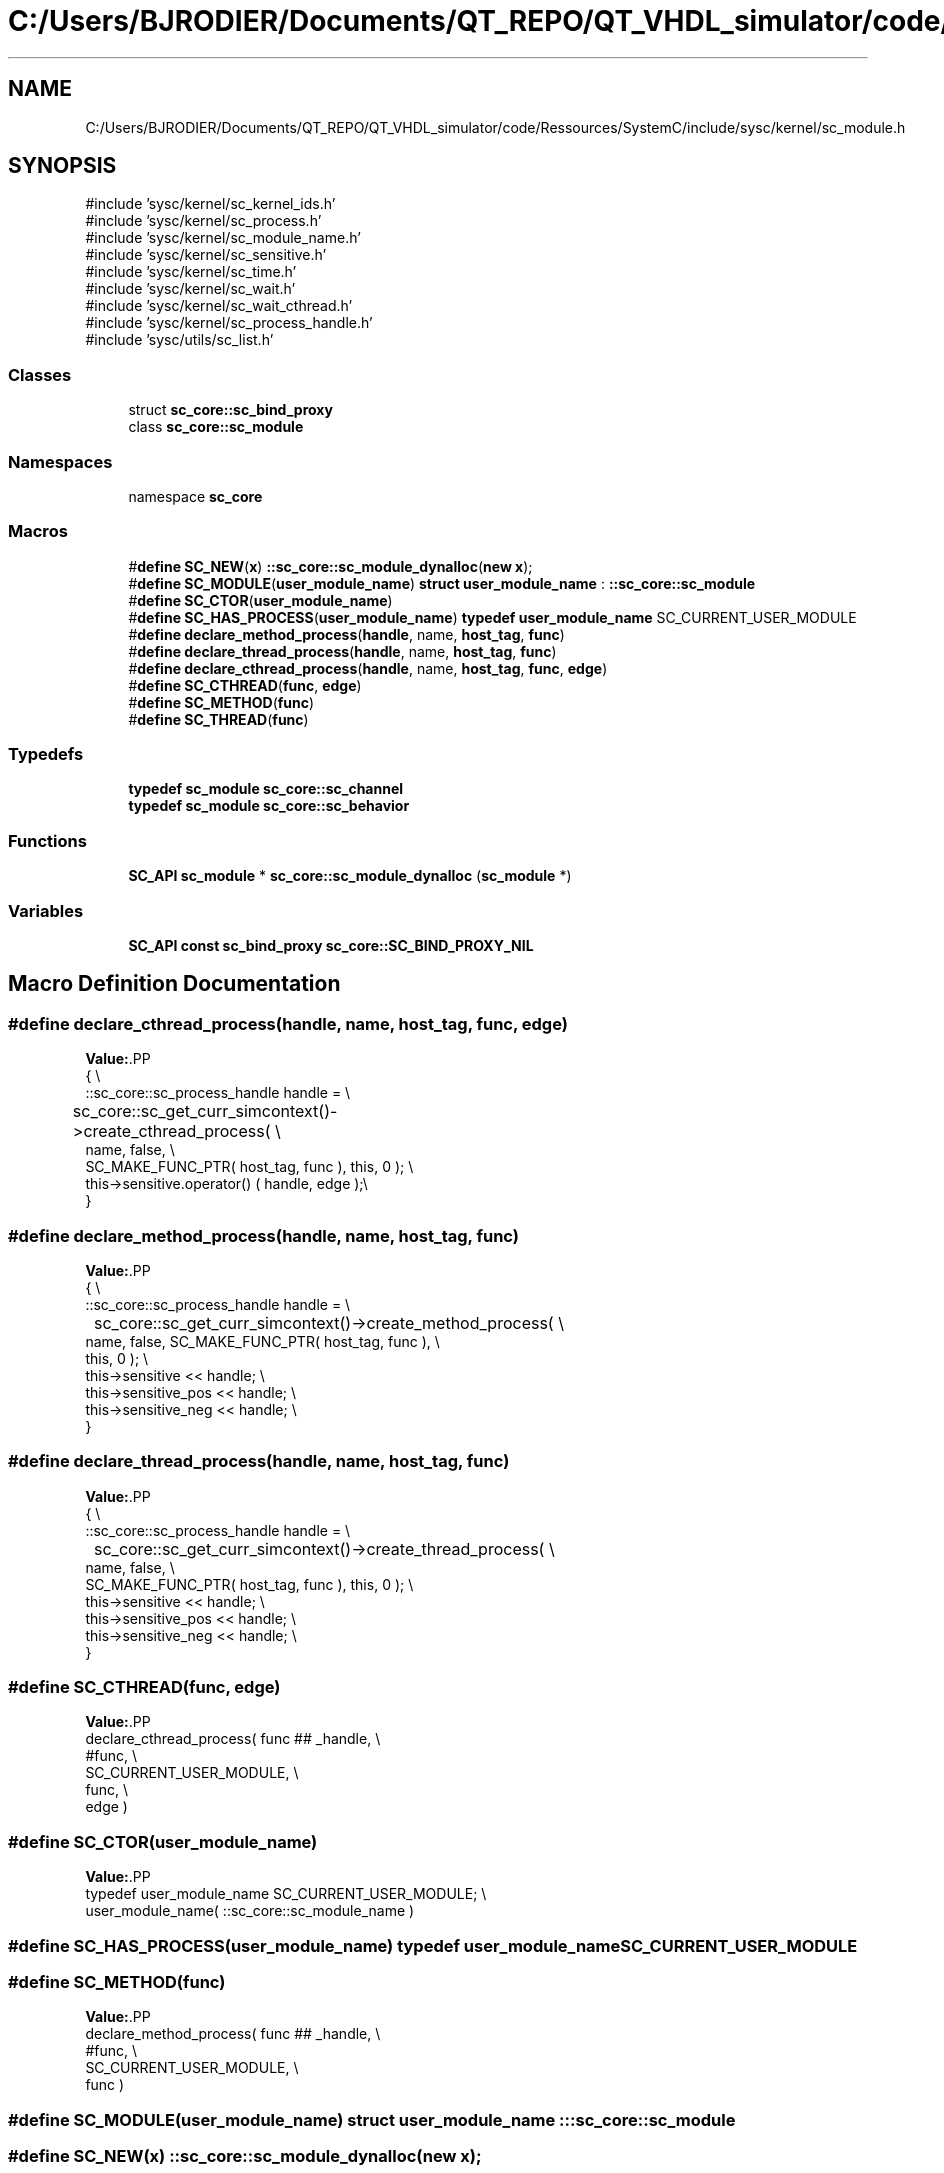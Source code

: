 .TH "C:/Users/BJRODIER/Documents/QT_REPO/QT_VHDL_simulator/code/Ressources/SystemC/include/sysc/kernel/sc_module.h" 3 "VHDL simulator" \" -*- nroff -*-
.ad l
.nh
.SH NAME
C:/Users/BJRODIER/Documents/QT_REPO/QT_VHDL_simulator/code/Ressources/SystemC/include/sysc/kernel/sc_module.h
.SH SYNOPSIS
.br
.PP
\fR#include 'sysc/kernel/sc_kernel_ids\&.h'\fP
.br
\fR#include 'sysc/kernel/sc_process\&.h'\fP
.br
\fR#include 'sysc/kernel/sc_module_name\&.h'\fP
.br
\fR#include 'sysc/kernel/sc_sensitive\&.h'\fP
.br
\fR#include 'sysc/kernel/sc_time\&.h'\fP
.br
\fR#include 'sysc/kernel/sc_wait\&.h'\fP
.br
\fR#include 'sysc/kernel/sc_wait_cthread\&.h'\fP
.br
\fR#include 'sysc/kernel/sc_process_handle\&.h'\fP
.br
\fR#include 'sysc/utils/sc_list\&.h'\fP
.br

.SS "Classes"

.in +1c
.ti -1c
.RI "struct \fBsc_core::sc_bind_proxy\fP"
.br
.ti -1c
.RI "class \fBsc_core::sc_module\fP"
.br
.in -1c
.SS "Namespaces"

.in +1c
.ti -1c
.RI "namespace \fBsc_core\fP"
.br
.in -1c
.SS "Macros"

.in +1c
.ti -1c
.RI "#\fBdefine\fP \fBSC_NEW\fP(\fBx\fP)   \fB::sc_core::sc_module_dynalloc\fP(\fBnew\fP \fBx\fP);"
.br
.ti -1c
.RI "#\fBdefine\fP \fBSC_MODULE\fP(\fBuser_module_name\fP)       \fBstruct\fP \fBuser_module_name\fP : \fB::sc_core::sc_module\fP"
.br
.ti -1c
.RI "#\fBdefine\fP \fBSC_CTOR\fP(\fBuser_module_name\fP)"
.br
.ti -1c
.RI "#\fBdefine\fP \fBSC_HAS_PROCESS\fP(\fBuser_module_name\fP)       \fBtypedef\fP \fBuser_module_name\fP SC_CURRENT_USER_MODULE"
.br
.ti -1c
.RI "#\fBdefine\fP \fBdeclare_method_process\fP(\fBhandle\fP,  name,  \fBhost_tag\fP,  \fBfunc\fP)"
.br
.ti -1c
.RI "#\fBdefine\fP \fBdeclare_thread_process\fP(\fBhandle\fP,  name,  \fBhost_tag\fP,  \fBfunc\fP)"
.br
.ti -1c
.RI "#\fBdefine\fP \fBdeclare_cthread_process\fP(\fBhandle\fP,  name,  \fBhost_tag\fP,  \fBfunc\fP,  \fBedge\fP)"
.br
.ti -1c
.RI "#\fBdefine\fP \fBSC_CTHREAD\fP(\fBfunc\fP,  \fBedge\fP)"
.br
.ti -1c
.RI "#\fBdefine\fP \fBSC_METHOD\fP(\fBfunc\fP)"
.br
.ti -1c
.RI "#\fBdefine\fP \fBSC_THREAD\fP(\fBfunc\fP)"
.br
.in -1c
.SS "Typedefs"

.in +1c
.ti -1c
.RI "\fBtypedef\fP \fBsc_module\fP \fBsc_core::sc_channel\fP"
.br
.ti -1c
.RI "\fBtypedef\fP \fBsc_module\fP \fBsc_core::sc_behavior\fP"
.br
.in -1c
.SS "Functions"

.in +1c
.ti -1c
.RI "\fBSC_API\fP \fBsc_module\fP * \fBsc_core::sc_module_dynalloc\fP (\fBsc_module\fP *)"
.br
.in -1c
.SS "Variables"

.in +1c
.ti -1c
.RI "\fBSC_API\fP \fBconst\fP \fBsc_bind_proxy\fP \fBsc_core::SC_BIND_PROXY_NIL\fP"
.br
.in -1c
.SH "Macro Definition Documentation"
.PP 
.SS "#\fBdefine\fP declare_cthread_process(\fBhandle\fP, name, \fBhost_tag\fP, \fBfunc\fP, \fBedge\fP)"
\fBValue:\fP.PP
.nf
    {                                                               \\
        ::sc_core::sc_process_handle handle =                     \\
	     sc_core::sc_get_curr_simcontext()\->create_cthread_process( \\
            name,  false,          \\
                     SC_MAKE_FUNC_PTR( host_tag, func ), this, 0 ); \\
        this\->sensitive\&.operator() ( handle, edge );\\
    }
.fi

.SS "#\fBdefine\fP declare_method_process(\fBhandle\fP, name, \fBhost_tag\fP, \fBfunc\fP)"
\fBValue:\fP.PP
.nf
    {                                                           \\
        ::sc_core::sc_process_handle handle =                      \\
	    sc_core::sc_get_curr_simcontext()\->create_method_process( \\
        name,  false, SC_MAKE_FUNC_PTR( host_tag, func ), \\
        this, 0 ); \\
        this\->sensitive << handle;                                        \\
        this\->sensitive_pos << handle;                                    \\
        this\->sensitive_neg << handle;                                    \\
    }
.fi

.SS "#\fBdefine\fP declare_thread_process(\fBhandle\fP, name, \fBhost_tag\fP, \fBfunc\fP)"
\fBValue:\fP.PP
.nf
    {                                                               \\
        ::sc_core::sc_process_handle handle =                      \\
	     sc_core::sc_get_curr_simcontext()\->create_thread_process( \\
                 name,  false,           \\
                 SC_MAKE_FUNC_PTR( host_tag, func ), this, 0 ); \\
        this\->sensitive << handle;                                        \\
        this\->sensitive_pos << handle;                                    \\
        this\->sensitive_neg << handle;                                    \\
    }
.fi

.SS "#\fBdefine\fP SC_CTHREAD(\fBfunc\fP, \fBedge\fP)"
\fBValue:\fP.PP
.nf
    declare_cthread_process( func ## _handle,                                 \\
                             #func,                                           \\
                             SC_CURRENT_USER_MODULE,                          \\
                             func,                                            \\
                             edge )
.fi

.SS "#\fBdefine\fP SC_CTOR(\fBuser_module_name\fP)"
\fBValue:\fP.PP
.nf
    typedef user_module_name SC_CURRENT_USER_MODULE;                          \\
    user_module_name( ::sc_core::sc_module_name )
.fi

.SS "#\fBdefine\fP SC_HAS_PROCESS(\fBuser_module_name\fP)       \fBtypedef\fP \fBuser_module_name\fP SC_CURRENT_USER_MODULE"

.SS "#\fBdefine\fP SC_METHOD(\fBfunc\fP)"
\fBValue:\fP.PP
.nf
    declare_method_process( func ## _handle,                                  \\
                            #func,                                            \\
                            SC_CURRENT_USER_MODULE,                           \\
                            func )
.fi

.SS "#\fBdefine\fP SC_MODULE(\fBuser_module_name\fP)       \fBstruct\fP \fBuser_module_name\fP : \fB::sc_core::sc_module\fP"

.SS "#\fBdefine\fP SC_NEW(\fBx\fP)   \fB::sc_core::sc_module_dynalloc\fP(\fBnew\fP \fBx\fP);"

.SS "#\fBdefine\fP SC_THREAD(\fBfunc\fP)"
\fBValue:\fP.PP
.nf
    declare_thread_process( func ## _handle,                                  \\
                            #func,                                            \\
                            SC_CURRENT_USER_MODULE,                           \\
                            func )
.fi

.SH "Author"
.PP 
Generated automatically by Doxygen for VHDL simulator from the source code\&.
